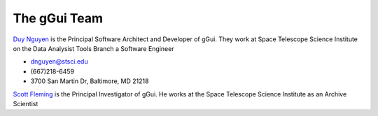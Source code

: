 The gGui Team
#############

`Duy Nguyen <dnguyen@stsci.edu>`_ is the Principal Software Architect and Developer of gGui. They work at Space Telescope Science Institute on the Data Analysist Tools Branch a Software Engineer

* dnguyen@stsci.edu
* (667)218-6459
* 3700 San Martin Dr, Baltimore, MD 21218

`Scott Fleming <fleming@stsci.edu>`_ is the Principal Investigator of gGui. He works at the Space Telescope Science Institute as an Archive Scientist
